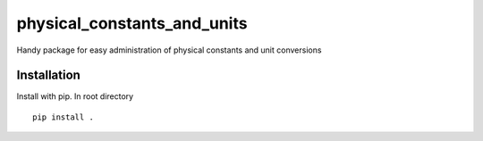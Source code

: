 physical_constants_and_units
================
Handy package for easy administration of physical constants and unit conversions

Installation
------------
Install with pip. In root directory ::
    
    pip install .
